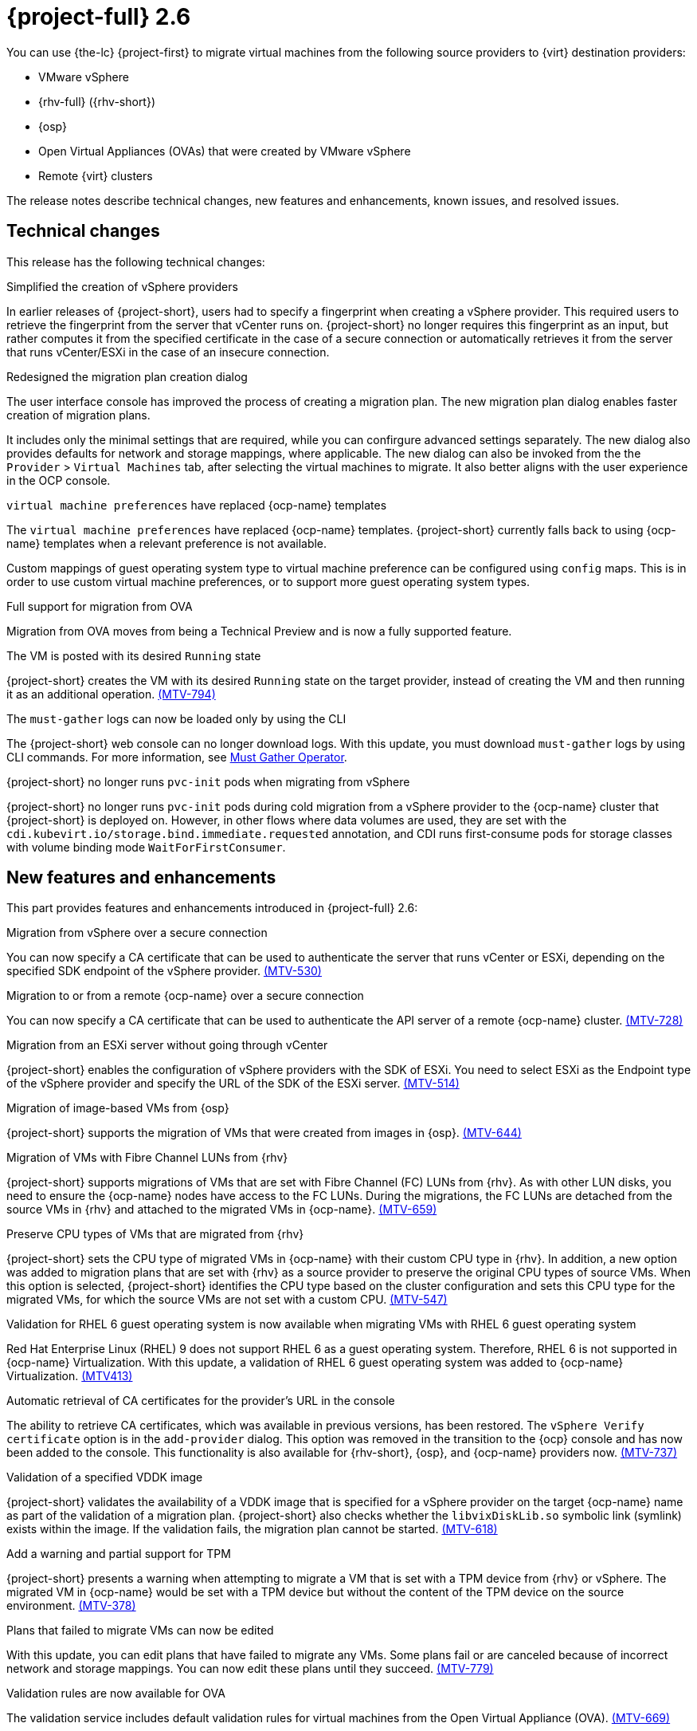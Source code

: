 // Module included in the following assemblies:
//
// * documentation/doc-Release_notes/master.adoc

[id="rn-26_{context}"]
= {project-full} 2.6

You can use {the-lc} {project-first} to migrate virtual machines from the following source providers to {virt} destination providers:

* VMware vSphere
* {rhv-full} ({rhv-short})
* {osp}
* Open Virtual Appliances (OVAs) that were created by VMware vSphere
* Remote {virt} clusters

The release notes describe technical changes, new features and enhancements, known issues, and resolved issues.

[id="technical-changes-26_{context}"]
== Technical changes

This release has the following technical changes:

.Simplified the creation of vSphere providers

In earlier releases of {project-short}, users had to specify a fingerprint when creating a vSphere provider. This required users to retrieve the fingerprint from the server that vCenter runs on. {project-short} no longer requires this fingerprint as an input, but rather computes it from the specified certificate in the case of a secure connection or automatically retrieves it from the server that runs vCenter/ESXi in the case of an insecure connection.

.Redesigned the migration plan creation dialog

The user interface console has improved the process of creating a migration plan. The new migration plan dialog enables faster creation of migration plans.

It includes only the minimal settings that are required, while you can confirgure advanced settings separately. The new dialog also provides defaults for network and storage mappings, where applicable. The new dialog can also be invoked from the the `Provider` > `Virtual Machines` tab, after selecting the virtual machines to migrate. It also better aligns with the user experience in the OCP console.

.`virtual machine preferences` have replaced {ocp-name} templates

The `virtual machine preferences` have replaced {ocp-name} templates. {project-short} currently falls back to using {ocp-name} templates when a relevant preference is not available.

Custom mappings of guest operating system type to virtual machine preference can be configured using `config` maps. This is in order to use custom virtual machine preferences, or to support more guest operating system types.

.Full support for migration from OVA

Migration from OVA moves from being a Technical Preview and is now a fully supported feature.

.The VM is posted with its desired `Running` state

{project-short} creates the VM with its desired `Running` state on the target provider, instead of creating the VM and then running it as an additional operation. link:https://issues.redhat.com/browse/MTV-794[(MTV-794)]

.The `must-gather` logs can now be loaded only by using the CLI

The {project-short} web console can no longer download logs. With this update, you must download `must-gather` logs by using CLI commands. For more information, see link:https://github.com/openshift/must-gather-operator[Must Gather Operator].

.{project-short} no longer runs `pvc-init` pods when migrating from vSphere

{project-short} no longer runs `pvc-init` pods during cold migration from a vSphere provider to the {ocp-name} cluster that {project-short} is deployed on. However, in other flows where data volumes are used, they are set with the `cdi.kubevirt.io/storage.bind.immediate.requested` annotation, and CDI runs first-consume pods for storage classes with volume binding mode `WaitForFirstConsumer`.


[id="new-features-and-enhancements-26_{context}"]
== New features and enhancements

This part provides features and enhancements introduced in {project-full} 2.6:

.Migration from vSphere over a secure connection

You can now specify a CA certificate that can be used to authenticate the server that runs vCenter or ESXi, depending on the specified SDK endpoint of the vSphere provider. link:https://issues.redhat.com/browse/MTV-530[(MTV-530)]

.Migration to or from a remote {ocp-name} over a secure connection

You can now specify a CA certificate that can be used to authenticate the API server of a remote {ocp-name} cluster. link:https://issues.redhat.com/browse/MTV-728[(MTV-728)]

.Migration from an ESXi server without going through vCenter

{project-short} enables the configuration of vSphere providers with the SDK of ESXi. You need to select ESXi as the Endpoint type of the vSphere provider and specify the URL of the SDK of the ESXi server. link:https://issues.redhat.com/browse/MTV-514[(MTV-514)]

.Migration of image-based VMs from {osp}

{project-short} supports the migration of VMs that were created from images in {osp}. link:https://issues.redhat.com/browse/MTV-644[(MTV-644)]

.Migration of VMs with Fibre Channel LUNs from {rhv}

{project-short} supports migrations of VMs that are set with Fibre Channel (FC) LUNs from {rhv}. As with other LUN disks, you need to ensure the {ocp-name} nodes have access to the FC LUNs. During the migrations, the FC LUNs are detached from the source VMs in {rhv} and attached to the migrated VMs in {ocp-name}. link:https://issues.redhat.com/browse/MTV-659[(MTV-659)]

.Preserve CPU types of VMs that are migrated from {rhv}

{project-short} sets the CPU type of migrated VMs in {ocp-name} with their custom CPU type in {rhv}. In addition, a new option was added to migration plans that are set with {rhv} as a source provider to preserve the original CPU types of source VMs. When this option is selected, {project-short} identifies the CPU type based on the cluster configuration and sets this CPU type for the migrated VMs, for which the source VMs are not set with a custom CPU. link:https://issues.redhat.com/browse/MTV-547[(MTV-547)]

.Validation for RHEL 6 guest operating system is now available when migrating VMs with RHEL 6 guest operating system

Red Hat Enterprise Linux (RHEL) 9 does not support RHEL 6 as a guest operating system. Therefore, RHEL 6 is not supported in {ocp-name} Virtualization. With this update, a validation of RHEL 6 guest operating system was added to {ocp-name} Virtualization. link:https://issues.redhat.com/browse/MTV-413[(MTV413)]

.Automatic retrieval of CA certificates for the provider's URL in the console

The ability to retrieve CA certificates, which was available in previous versions, has been restored. The `vSphere Verify certificate` option is in the `add-provider` dialog. This option was removed in the transition to the {ocp} console and has now been added to the console. This functionality is also available for {rhv-short}, {osp}, and {ocp-name} providers now. link:https://issues.redhat.com/browse/MTV-737[(MTV-737)]

.Validation of a specified VDDK image

{project-short} validates the availability of a VDDK image that is specified for a vSphere provider on the target {ocp-name} name as part of the validation of a migration plan. {project-short} also checks whether the `libvixDiskLib.so` symbolic link (symlink) exists within the image. If the validation fails, the migration plan cannot be started. link:https://issues.redhat.com/browse/MTV-618[(MTV-618)]

.Add a warning and partial support for TPM

{project-short} presents a warning when attempting to migrate a VM that is set with a TPM device from {rhv} or vSphere. The migrated VM in {ocp-name} would be set with a TPM device but without the content of the TPM device on the source environment. link:https://issues.redhat.com/browse/MTV-378[(MTV-378)]

.Plans that failed to migrate VMs can now be edited

With this update, you can edit plans that have failed to migrate any VMs. Some plans fail or are canceled because of incorrect network and storage mappings. You can now edit these plans until they succeed. link:https://issues.redhat.com/browse/MTV-779[(MTV-779)]

.Validation rules are now available for OVA

The validation service includes default validation rules for virtual machines from the Open Virtual Appliance (OVA). link:https://issues.redhat.com/browse/MTV-669[(MTV-669)]


[id="known-issues-26_{context}"]
== Known issues

This release has the following known issues:

.Deleting a migration plan does not remove temporary resources

Deleting a migration plan does not remove temporary resources.

* Importer pods
* Conversion pods
* Config maps
* Secrets
* Failed VMs
* Data volumes.

To clean up the the temporary resources, you must archive a migration plan before deleting it. link:https://bugzilla.redhat.com/show_bug.cgi?id=2018974[(BZ#2018974)]

.Unclear error status message for VM with no operating system

The error status message for a VM with no operating system on the *Plans* page of the web console does not describe the reason for the failure. link:https://bugzilla.redhat.com/show_bug.cgi?id=2008846[(BZ#22008846)]

.Migration of virtual machines with encrypted partitions fails during a conversion (vSphere only)

vSphere only: Migrations from {rhv-short} and {osp} do not fail, but the encryption key might be missing on the target {ocp} cluster.

.Migration fails during precopy/cutover while performing a snapshot operation on the source VM

Warm migration from {rhv-short} fails if a snapshot operation is triggered and running on the source VM at the same time as the migration is scheduled. The migration does not wait for the snapshot operation to finish. link:https://issues.redhat.com/browse/MTV-456[(MTV-456)]

.Unable to schedule migrated VM with multiple disks to more than one storage class of type `hostPath`

When migrating a VM with multiple disks to more than one storage class of type `hostPath`, it might happen that a VM cannot be scheduled. Workaround: Use shared storage on the target {ocp} cluster.

.Non-supported guest operating systems in warm migrations

Warm migrations and migrations to remote {ocp} clusters from vSphere do not support the same guest operating systems that are supported in cold migrations and migrations to the local {ocp} cluster. RHEL 8 and RHEL 9 might cause this limitation.

See link:https://access.redhat.com/articles/1351473[Converting virtual machines from other hypervisors to KVM with virt-v2v in RHEL 7, RHEL 8, and RHEL 9] for the list of supported guest operating systems.

.VMs from vSphere with RHEL 9 guest operating system can start with network interfaces that are down

When migrating VMs that are installed with RHEL 9 as a guest operating system from vSphere, the network interfaces of the VMs could be disabled when they start in {ocp-name} Virtualization. link:https://issues.redhat.com/browse/MTV-491[(MTV-491)]


.Migration of a VM with NVME disks from vSphere fails

When migrating a virtual machine (VM) with NVME disks from vSphere, the migration process fails, and the Web Console shows that the `Convert image to kubevirt` stage is `running` but did not finish successfully. link:https://issues.redhat.com/browse/MTV-963[(MTV-963)]

.Importing image-based VMs can fail

Migrating an image-based VM without the `virtual_size` field can fail on a block mode storage class. link:https://issues.redhat.com/browse/MTV-946[(MTV-946)]

.Deleting a migration plan does not remove temporary resources

Deleting a migration plan does not remove temporary resources such as importer pods, conversion pods, config maps, secrets, failed VMs, and data volumes. You must archive a migration plan before deleting it to clean up the temporary resources. link:https://bugzilla.redhat.com/show_bug.cgi?id=2018974[(BZ#2018974)]

.Migrating VMs with independent persistent disks from VMware to OCP-V fails

Migrating VMs with independent persistent disks from VMware to OCP-V fails. link:https://issues.redhat.com/browse/MTV-993[(MTV-993)]

.Migrating VMs from one OCP-V cluster to another using timeouts and fails

When the time to transfer the disks of a VM exceeds the timeout of the Export API in {ocp-name} the migration fails. The timeout of the Export API in {ocp-name} is set to 2 hours by default. You can increase the timeout to resolve this issue. link:https://issues.redhat.com/browse/MTV-1052[(MTV-1052)]

.Guest operating system from vSphere might be missing

When vSphere does not receive updates about the guest operating system from the VMware tools, it considers the information about the guest operating system to be outdated and ceases to report it. When this occurs, {project-short} is unaware of the guest operating system of the VM and is unable to associate it with the appropriate virtual machine preference or {ocp-name} template. link:https://issues.redhat.com/browse/MTV-1046[(MTV-1046)]

.{project-short} forklift-controller pod crashes when receiving a disk without a datastore

In some rare cases, the VM may be configured with a disk that is placed on a datastore that is no longer available in vSphere. MTV gets such disks without their datastore. Previously, the `forklift-controller` crashed in this situation, rendering {project-short} unusable. In {project-short} 2.6.0, {project-short} presents a critical validation for VMs with such disks, and the `forklift-controller` no longer crashes. link:https://issues.redhat.com/browse/MTV-1029[(MTV-1029)]

.Failure to migrate an image-based VM from {osp} to the `default` project

The migration process fails when migrating an image-based VM from {osp} to the `default` project. link:https://issues.redhat.com/browse/MTV-964[(MTV-964)]
For a complete list of all known issues in this release, see the list of link:https://issues.redhat.com/issues/?filter=12430275[Known Issues] in Jira.


[id="resolved-issues-26_{context}"]
== Resolved issues

This release has the following resolved issues:

.Deleting an OVA provider automatically also deletes the PV

In the earlier versions of {product-short}, the PV was not removed when the OVA provider was deleted. This has been resolved in {project-short} 2.6.0, and the PV is automatically deleted when the OVA provider is deleted. link:https://issues.redhat.com/browse/MTV-848[(MTV-848)]

.Fix for data being lost when migrating VMware VMs with snapshots

In the earlier versions of {product-short}, when migrating a VM that has a snapshot from VMware, the VM that was created in {ocp-name} Virtualization contained the data in the snapshot but not the latest data of the VM. This has been resolved in {project-short} 2.6.0.  link:https://issues.redhat.com/browse/MTV-447[(MTV-447)]

.Canceling and deleting a failed migration plan does not clean up the `populate` pods and PVC

In earlier releases of {project-short}, when you canceled and deleted a failed migration plan, and after creating a PVC and spawning the `populate` pods, the `populate` pods and PVC were not deleted. You had to delete the pods and PVC manually. This issue has been resolved in {project-short} 2.6.0. link:https://issues.redhat.com/browse/MTV-678[(MTV-678)]

.{ocp} to {ocp} migrations require the cluster version to be 4.13 or later

In earlier releases of {project-short}, when migrating from {ocp} to {ocp}, the version of the source provider cluster had to be {ocp} version 4.13 or later. This issue has been resolved in {project-short} 2.6.0, with validation being shown when migrating from versions of {ocp-name} before 4.13. link:https://issues.redhat.com/browse/MTV-734[(MTV-734)]

.Multiple storage domains from RHV were always mapped to a single storage class

In earlier releases of {project-short}, multiple disks from different storage domains were always mapped to a single storage class, regardless of the storage mapping that was configured. This issue has been resolved in {project-short} 2.6.0. link:https://issues.redhat.com/browse/MTV-1008[(MTV-1008)]

.Firmware detection by virt-v2v

In earlier releases of {project-short}, a VM that was migrated from an OVA that did not include the firmware type in its OVF configuration was set with UEFI. This was incorrect for VMs that were configured with BIOS. This issue has been resolved in {project-short} 2.6.0, as {project-short} now consumes the firmware that is detected by `virt-v2v` during the conversion of the disks. link:https://issues.redhat.com/browse/MTV-759[(MTV-759)]

.Creating a host secret requires validation of the secret before creation of the host

In earlier releases of {project-short}, when configuring a transfer network for vSphere hosts, the console plugin created the `Host` CR before creating its secret. The secret should be specified first in order to validate it before the `Host` CR is posted. This issue has been resolved in {project-short} 2.6.0. link:https://issues.redhat.com/browse/MTV-868[(MTV-868)]

.When adding OVA provider a `ConnectionTestFailed` message appears

In earlier releases of {project-short}, when adding an OVA provider, the error message `ConnectionTestFailed` instantly appeared, although the provider had been created successfully. This issue has been resolved in {project-short} 2.6.0. link:https://issues.redhat.com/browse/MTV-671[(MTV-671)]

.RHV provider `ConnectionTestSucceeded` True response from the wrong URL

In earlier releases of {project-short}, the `ConnectionTestSucceeded` condition was set to `True` even when the URL was different than the API endpoint for the RHV Manager. This issue has been resolved in {project-short} 2.6.0. link:https://issues.redhat.com/browse/MTV-740[(MTV-740)]

.Migration does not fail when a vSphere Data Center is nested inside a folder

In earlier releases of {project-short}, migrating a VM that is placed in a Data Center that is stored directly under the `/vcenter` in vSphere succeeded. However, it failed when the Data Center was stored inside a folder. This issue was resolved in {project-short} 2.6.0. link:https://issues.redhat.com/browse/MTV-796[(MTV-796)]

.The OVA inventory watcher detects deleted files

The OVA inventory watcher detects files changes, including deleted files. Updates from the `ova-provider-server` pod are now sent every five minutes to the `forklift-controller` pod that updates the inventory. link:https://issues.redhat.com/browse/MTV-733[(MTV-733)]

.Unclear error message when Forklift fails to build or create a PVC

In earlier releases of {project-short}, the error logs lacked clear information to identify the reason for a failure to create a PV on a destination storage class that does not have a configured storage profile. This issue was resolved in {project-short} 2.6.0. link:https://issues.redhat.com/browse/MTV-928[(MTV-928)]

.Plans stay indefinitely in the `CopyDisks` phase when there is an outdated ovirtvolumepopulator

In earlier releases of {project-short}, an earlier failed migration could have left an outdated `ovirtvolumepopulator`. When starting a new plan for the same VM to the same project,  the `CreateDataVolumes` phase did not create populator PVCs when transitioning to `CopyDisks`, causing the `CopyDisks` phase to stay indefinitely. This issue was resolved in {project-short} 2.6.0. link:https://issues.redhat.com/browse/MTV-929[(MTV-929)]


For a complete list of all resolved issues in this release, see the list of link:https://issues.redhat.com/issues/?filter=12430274[Resolved Issues] in Jira.
